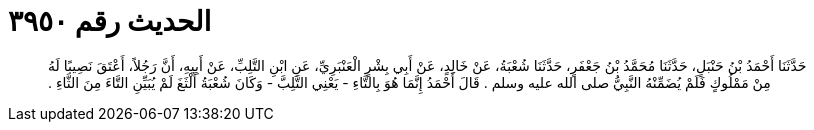 
= الحديث رقم ٣٩٥٠

[quote.hadith]
حَدَّثَنَا أَحْمَدُ بْنُ حَنْبَلٍ، حَدَّثَنَا مُحَمَّدُ بْنُ جَعْفَرٍ، حَدَّثَنَا شُعْبَةُ، عَنْ خَالِدٍ، عَنْ أَبِي بِشْرٍ الْعَنْبَرِيِّ، عَنِ ابْنِ التَّلِبِّ، عَنْ أَبِيهِ، أَنَّ رَجُلاً، أَعْتَقَ نَصِيبًا لَهُ مِنْ مَمْلُوكٍ فَلَمْ يُضَمِّنْهُ النَّبِيُّ صلى الله عليه وسلم ‏.‏ قَالَ أَحْمَدُ إِنَّمَا هُوَ بِالتَّاءِ - يَعْنِي التَّلِبَّ - وَكَانَ شُعْبَةُ أَلْثَغَ لَمْ يُبَيِّنِ التَّاءَ مِنَ الثَّاءِ ‏.‏